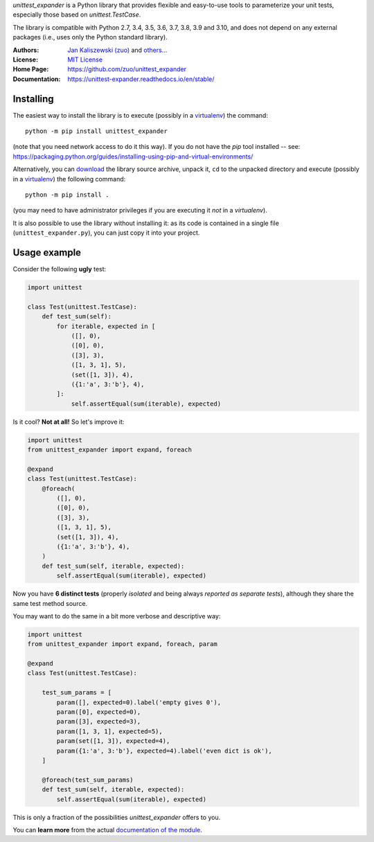 *unittest_expander* is a Python library that provides flexible and
easy-to-use tools to parameterize your unit tests, especially those
based on *unittest.TestCase*.

The library is compatible with Python 2.7, 3.4, 3.5, 3.6, 3.7, 3.8,
3.9 and 3.10, and does not depend on any external packages (i.e.,
uses only the Python standard library).

:Authors: `Jan Kaliszewski (zuo)`_ and `others...`_
:License: `MIT License`_
:Home Page: https://github.com/zuo/unittest_expander
:Documentation: https://unittest-expander.readthedocs.io/en/stable/

.. _Jan Kaliszewski (zuo): https://github.com/zuo/
.. _others...: https://github.com/zuo/unittest_expander/pulls?q=is%3Apr+is%3Amerged
.. _MIT License: https://github.com/zuo/unittest_expander/blob/main/LICENSE.txt


Installing
----------

The easiest way to install the library is to execute (possibly in a
`virtualenv`_) the command::

    python -m pip install unittest_expander

(note that you need network access to do it this way).  If you do not
have the *pip* tool installed -- see:
https://packaging.python.org/guides/installing-using-pip-and-virtual-environments/

Alternatively, you can `download`_ the library source archive, unpack
it, ``cd`` to the unpacked directory and execute (possibly in a
`virtualenv`_) the following command::

    python -m pip install .

(you may need to have administrator privileges if you are executing it
*not* in a *virtualenv*).

It is also possible to use the library without installing it: as its
code is contained in a single file (``unittest_expander.py``), you can
just copy it into your project.

.. _virtualenv: https://packaging.python.org/tutorials/installing-packages/#creating-and-using-virtual-environments

.. _download: https://pypi.org/project/unittest_expander/#files


Usage example
-------------

Consider the following **ugly** test:

.. code:: python

    import unittest

    class Test(unittest.TestCase):
        def test_sum(self):
            for iterable, expected in [
                ([], 0),
                ([0], 0),
                ([3], 3),
                ([1, 3, 1], 5),
                (set([1, 3]), 4),
                ({1:'a', 3:'b'}, 4),
            ]:
                self.assertEqual(sum(iterable), expected)

Is it cool?  **Not at all!**  So let's improve it:

.. code:: python

    import unittest
    from unittest_expander import expand, foreach

    @expand
    class Test(unittest.TestCase):
        @foreach(
            ([], 0),
            ([0], 0),
            ([3], 3),
            ([1, 3, 1], 5),
            (set([1, 3]), 4),
            ({1:'a', 3:'b'}, 4),
        )
        def test_sum(self, iterable, expected):
            self.assertEqual(sum(iterable), expected)

Now you have **6 distinct tests** (properly *isolated* and being
always *reported as separate tests*), although they share the same
test method source.

You may want to do the same in a bit more verbose and descriptive
way:

.. code:: python

    import unittest
    from unittest_expander import expand, foreach, param

    @expand
    class Test(unittest.TestCase):

        test_sum_params = [
            param([], expected=0).label('empty gives 0'),
            param([0], expected=0),
            param([3], expected=3),
            param([1, 3, 1], expected=5),
            param(set([1, 3]), expected=4),
            param({1:'a', 3:'b'}, expected=4).label('even dict is ok'),
        ]

        @foreach(test_sum_params)
        def test_sum(self, iterable, expected):
            self.assertEqual(sum(iterable), expected)

This is only a fraction of the possibilities *unittest_expander*
offers to you.

You can **learn more** from the actual `documentation of the module
<https://unittest-expander.readthedocs.io/en/stable/narrative_documentation.html>`_.
